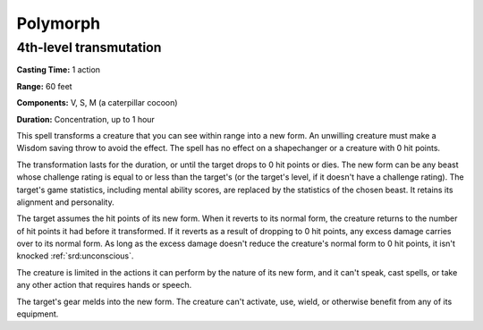 
.. _srd:polymorph:

Polymorph
-------------------------------------------------------------

4th-level transmutation
^^^^^^^^^^^^^^^^^^^^^^^

**Casting Time:** 1 action

**Range:** 60 feet

**Components:** V, S, M (a caterpillar cocoon)

**Duration:** Concentration, up to 1 hour

This spell transforms a creature that you can see within range into a
new form. An unwilling creature must make a Wisdom saving throw to avoid
the effect. The spell has no effect on a shapechanger or a creature with
0 hit points.

The transformation lasts for the duration, or until the target drops to
0 hit points or dies. The new form can be any beast whose challenge
rating is equal to or less than the target's (or the target's level, if
it doesn't have a challenge rating). The target's game statistics,
including mental ability scores, are replaced by the statistics of the
chosen beast. It retains its alignment and personality.

The target assumes the hit points of its new form. When it reverts to
its normal form, the creature returns to the number of hit points it had
before it transformed. If it reverts as a result of dropping to 0 hit
points, any excess damage carries over to its normal form. As long as
the excess damage doesn't reduce the creature's normal form to 0 hit
points, it isn't knocked :ref:`srd:unconscious`.

The creature is limited in the actions it can perform by the nature of
its new form, and it can't speak, cast spells, or take any other action
that requires hands or speech.

The target's gear melds into the new form. The creature can't activate,
use, wield, or otherwise benefit from any of its equipment.
